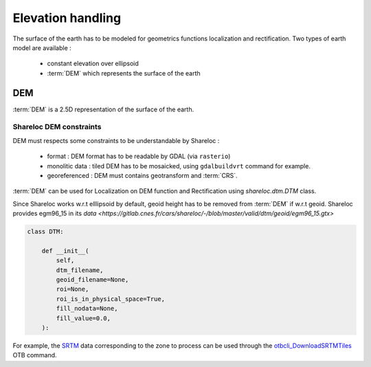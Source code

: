 .. _user_manual_elevation_handling:


==================
Elevation handling
==================

The surface of the earth has to be modeled for geometrics functions localization and rectification.
Two types of earth model are available :

    * constant elevation over ellipsoid
    * :term:`DEM` which represents the surface of the earth

DEM
===

:term:`DEM` is a 2.5D representation of the surface of the earth.

Shareloc DEM constraints
------------------------

DEM must respects some constraints to be understandable by Shareloc :

 * format : DEM format has to be readable by GDAL (via ``rasterio``)
 * monolitic data : tiled DEM has to be mosaicked, using ``gdalbuildvrt`` command for example.
 * georeferenced : DEM must contains geotransform and :term:`CRS`.

:term:`DEM` can be used for Localization on DEM function and Rectification using `shareloc.dtm.DTM` class.

Since Shareloc works w.r.t elllipsoid by default, geoid height has to be removed from :term:`DEM` if w.r.t geoid.
Shareloc provides egm96_15 in its  `data <https://gitlab.cnes.fr/cars/shareloc/-/blob/master/valid/dtm/geoid/egm96_15.gtx>`

.. code-block:: bash

    class DTM:

        def __init__(
            self,
            dtm_filename,
            geoid_filename=None,
            roi=None,
            roi_is_in_physical_space=True,
            fill_nodata=None,
            fill_value=0.0,
        ):

For example, the `SRTM <https://www2.jpl.nasa.gov/srtm/>`_ data corresponding to the zone to process can be used through the `otbcli_DownloadSRTMTiles <https://www.orfeo-toolbox.org/CookBook/Applications/app_DownloadSRTMTiles.html>`_ OTB command.
